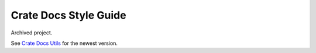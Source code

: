======================
Crate Docs Style Guide
======================

Archived project.

See `Crate Docs Utils`_ for the newest version.


.. _Crate Docs Utils: https://github.com/crate/crate-docs-utils
